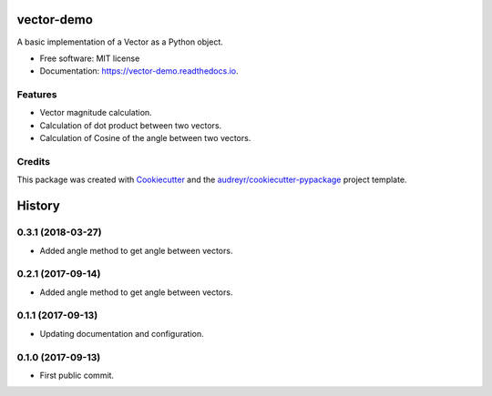 ===========
vector-demo
===========


.. image:: https://img.shields.io/pypi/v/vector_demo.svg
        :target: https://pypi.python.org/pypi/vector_demo

.. image:: https://img.shields.io/travis/stephenflynn/vector_demo.svg
        :target: https://travis-ci.org/stephenflynn/vector_demo

.. image:: https://readthedocs.org/projects/vector-demo/badge/?version=latest
        :target: https://vector-demo.readthedocs.io/en/latest/?badge=latest
        :alt: Documentation Status

.. image:: https://pyup.io/repos/github/stephenflynn/vector_demo/shield.svg
     :target: https://pyup.io/repos/github/stephenflynn/vector_demo/
     :alt: Updates


A basic implementation of a Vector as a Python object.


* Free software: MIT license
* Documentation: https://vector-demo.readthedocs.io.


Features
--------

* Vector magnitude calculation.
* Calculation of dot product between two vectors.
* Calculation of Cosine of the angle between two vectors.

Credits
---------

This package was created with Cookiecutter_ and the `audreyr/cookiecutter-pypackage`_ project template.

.. _Cookiecutter: https://github.com/audreyr/cookiecutter
.. _`audreyr/cookiecutter-pypackage`: https://github.com/audreyr/cookiecutter-pypackage



=======
History
=======

0.3.1 (2018-03-27)
------------------

* Added angle method to get angle between vectors.

0.2.1 (2017-09-14)
------------------

* Added angle method to get angle between vectors.


0.1.1 (2017-09-13)
------------------

* Updating documentation and configuration.

0.1.0 (2017-09-13)
------------------

* First public commit.


